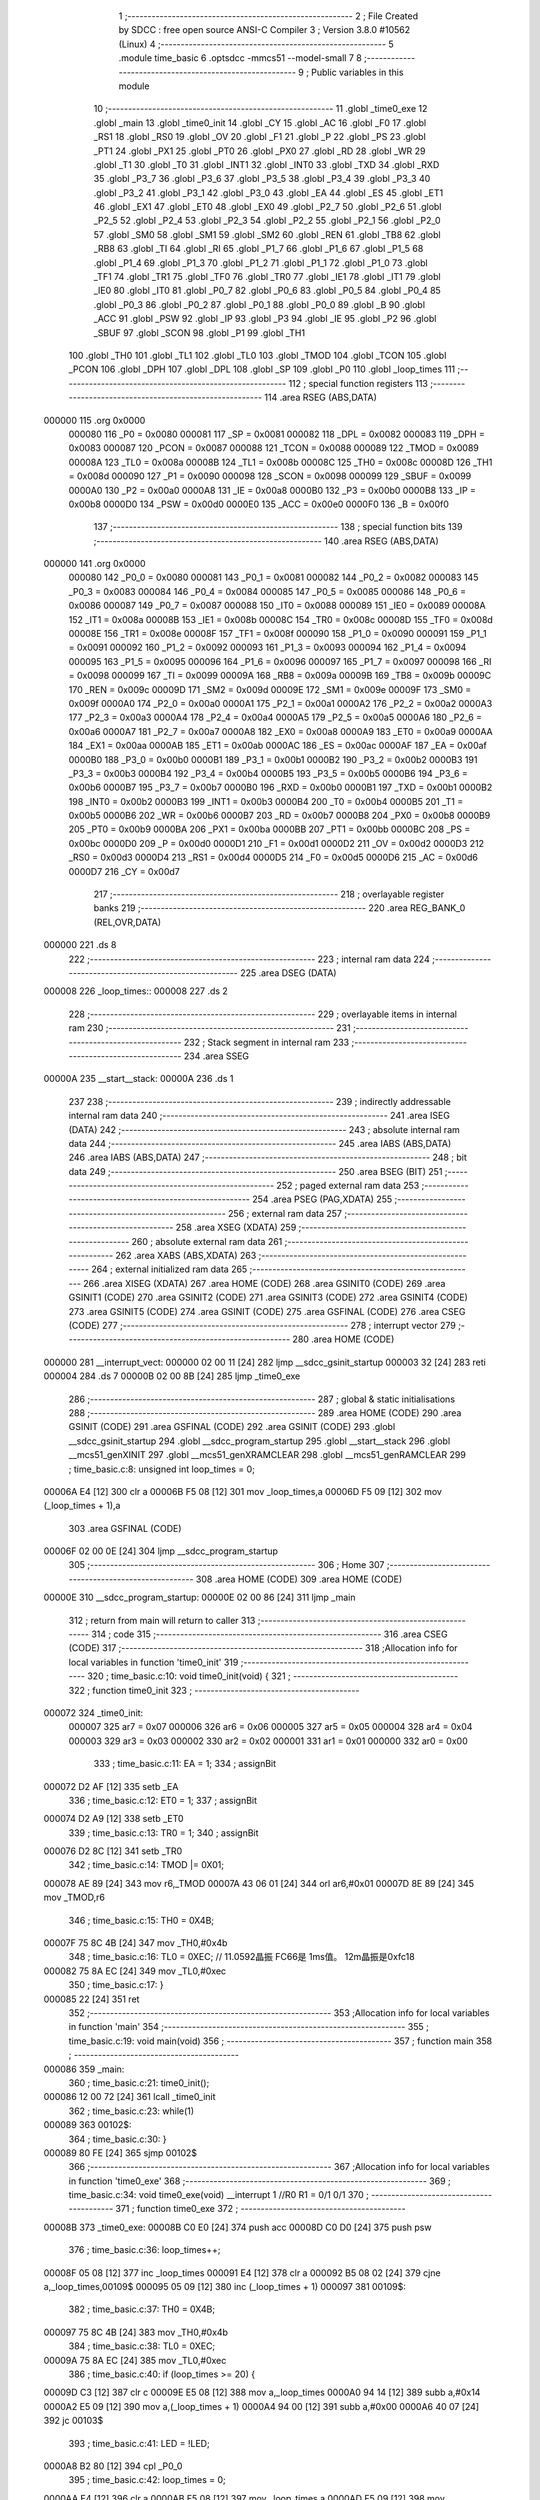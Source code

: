                                       1 ;--------------------------------------------------------
                                      2 ; File Created by SDCC : free open source ANSI-C Compiler
                                      3 ; Version 3.8.0 #10562 (Linux)
                                      4 ;--------------------------------------------------------
                                      5 	.module time_basic
                                      6 	.optsdcc -mmcs51 --model-small
                                      7 	
                                      8 ;--------------------------------------------------------
                                      9 ; Public variables in this module
                                     10 ;--------------------------------------------------------
                                     11 	.globl _time0_exe
                                     12 	.globl _main
                                     13 	.globl _time0_init
                                     14 	.globl _CY
                                     15 	.globl _AC
                                     16 	.globl _F0
                                     17 	.globl _RS1
                                     18 	.globl _RS0
                                     19 	.globl _OV
                                     20 	.globl _F1
                                     21 	.globl _P
                                     22 	.globl _PS
                                     23 	.globl _PT1
                                     24 	.globl _PX1
                                     25 	.globl _PT0
                                     26 	.globl _PX0
                                     27 	.globl _RD
                                     28 	.globl _WR
                                     29 	.globl _T1
                                     30 	.globl _T0
                                     31 	.globl _INT1
                                     32 	.globl _INT0
                                     33 	.globl _TXD
                                     34 	.globl _RXD
                                     35 	.globl _P3_7
                                     36 	.globl _P3_6
                                     37 	.globl _P3_5
                                     38 	.globl _P3_4
                                     39 	.globl _P3_3
                                     40 	.globl _P3_2
                                     41 	.globl _P3_1
                                     42 	.globl _P3_0
                                     43 	.globl _EA
                                     44 	.globl _ES
                                     45 	.globl _ET1
                                     46 	.globl _EX1
                                     47 	.globl _ET0
                                     48 	.globl _EX0
                                     49 	.globl _P2_7
                                     50 	.globl _P2_6
                                     51 	.globl _P2_5
                                     52 	.globl _P2_4
                                     53 	.globl _P2_3
                                     54 	.globl _P2_2
                                     55 	.globl _P2_1
                                     56 	.globl _P2_0
                                     57 	.globl _SM0
                                     58 	.globl _SM1
                                     59 	.globl _SM2
                                     60 	.globl _REN
                                     61 	.globl _TB8
                                     62 	.globl _RB8
                                     63 	.globl _TI
                                     64 	.globl _RI
                                     65 	.globl _P1_7
                                     66 	.globl _P1_6
                                     67 	.globl _P1_5
                                     68 	.globl _P1_4
                                     69 	.globl _P1_3
                                     70 	.globl _P1_2
                                     71 	.globl _P1_1
                                     72 	.globl _P1_0
                                     73 	.globl _TF1
                                     74 	.globl _TR1
                                     75 	.globl _TF0
                                     76 	.globl _TR0
                                     77 	.globl _IE1
                                     78 	.globl _IT1
                                     79 	.globl _IE0
                                     80 	.globl _IT0
                                     81 	.globl _P0_7
                                     82 	.globl _P0_6
                                     83 	.globl _P0_5
                                     84 	.globl _P0_4
                                     85 	.globl _P0_3
                                     86 	.globl _P0_2
                                     87 	.globl _P0_1
                                     88 	.globl _P0_0
                                     89 	.globl _B
                                     90 	.globl _ACC
                                     91 	.globl _PSW
                                     92 	.globl _IP
                                     93 	.globl _P3
                                     94 	.globl _IE
                                     95 	.globl _P2
                                     96 	.globl _SBUF
                                     97 	.globl _SCON
                                     98 	.globl _P1
                                     99 	.globl _TH1
                                    100 	.globl _TH0
                                    101 	.globl _TL1
                                    102 	.globl _TL0
                                    103 	.globl _TMOD
                                    104 	.globl _TCON
                                    105 	.globl _PCON
                                    106 	.globl _DPH
                                    107 	.globl _DPL
                                    108 	.globl _SP
                                    109 	.globl _P0
                                    110 	.globl _loop_times
                                    111 ;--------------------------------------------------------
                                    112 ; special function registers
                                    113 ;--------------------------------------------------------
                                    114 	.area RSEG    (ABS,DATA)
      000000                        115 	.org 0x0000
                           000080   116 _P0	=	0x0080
                           000081   117 _SP	=	0x0081
                           000082   118 _DPL	=	0x0082
                           000083   119 _DPH	=	0x0083
                           000087   120 _PCON	=	0x0087
                           000088   121 _TCON	=	0x0088
                           000089   122 _TMOD	=	0x0089
                           00008A   123 _TL0	=	0x008a
                           00008B   124 _TL1	=	0x008b
                           00008C   125 _TH0	=	0x008c
                           00008D   126 _TH1	=	0x008d
                           000090   127 _P1	=	0x0090
                           000098   128 _SCON	=	0x0098
                           000099   129 _SBUF	=	0x0099
                           0000A0   130 _P2	=	0x00a0
                           0000A8   131 _IE	=	0x00a8
                           0000B0   132 _P3	=	0x00b0
                           0000B8   133 _IP	=	0x00b8
                           0000D0   134 _PSW	=	0x00d0
                           0000E0   135 _ACC	=	0x00e0
                           0000F0   136 _B	=	0x00f0
                                    137 ;--------------------------------------------------------
                                    138 ; special function bits
                                    139 ;--------------------------------------------------------
                                    140 	.area RSEG    (ABS,DATA)
      000000                        141 	.org 0x0000
                           000080   142 _P0_0	=	0x0080
                           000081   143 _P0_1	=	0x0081
                           000082   144 _P0_2	=	0x0082
                           000083   145 _P0_3	=	0x0083
                           000084   146 _P0_4	=	0x0084
                           000085   147 _P0_5	=	0x0085
                           000086   148 _P0_6	=	0x0086
                           000087   149 _P0_7	=	0x0087
                           000088   150 _IT0	=	0x0088
                           000089   151 _IE0	=	0x0089
                           00008A   152 _IT1	=	0x008a
                           00008B   153 _IE1	=	0x008b
                           00008C   154 _TR0	=	0x008c
                           00008D   155 _TF0	=	0x008d
                           00008E   156 _TR1	=	0x008e
                           00008F   157 _TF1	=	0x008f
                           000090   158 _P1_0	=	0x0090
                           000091   159 _P1_1	=	0x0091
                           000092   160 _P1_2	=	0x0092
                           000093   161 _P1_3	=	0x0093
                           000094   162 _P1_4	=	0x0094
                           000095   163 _P1_5	=	0x0095
                           000096   164 _P1_6	=	0x0096
                           000097   165 _P1_7	=	0x0097
                           000098   166 _RI	=	0x0098
                           000099   167 _TI	=	0x0099
                           00009A   168 _RB8	=	0x009a
                           00009B   169 _TB8	=	0x009b
                           00009C   170 _REN	=	0x009c
                           00009D   171 _SM2	=	0x009d
                           00009E   172 _SM1	=	0x009e
                           00009F   173 _SM0	=	0x009f
                           0000A0   174 _P2_0	=	0x00a0
                           0000A1   175 _P2_1	=	0x00a1
                           0000A2   176 _P2_2	=	0x00a2
                           0000A3   177 _P2_3	=	0x00a3
                           0000A4   178 _P2_4	=	0x00a4
                           0000A5   179 _P2_5	=	0x00a5
                           0000A6   180 _P2_6	=	0x00a6
                           0000A7   181 _P2_7	=	0x00a7
                           0000A8   182 _EX0	=	0x00a8
                           0000A9   183 _ET0	=	0x00a9
                           0000AA   184 _EX1	=	0x00aa
                           0000AB   185 _ET1	=	0x00ab
                           0000AC   186 _ES	=	0x00ac
                           0000AF   187 _EA	=	0x00af
                           0000B0   188 _P3_0	=	0x00b0
                           0000B1   189 _P3_1	=	0x00b1
                           0000B2   190 _P3_2	=	0x00b2
                           0000B3   191 _P3_3	=	0x00b3
                           0000B4   192 _P3_4	=	0x00b4
                           0000B5   193 _P3_5	=	0x00b5
                           0000B6   194 _P3_6	=	0x00b6
                           0000B7   195 _P3_7	=	0x00b7
                           0000B0   196 _RXD	=	0x00b0
                           0000B1   197 _TXD	=	0x00b1
                           0000B2   198 _INT0	=	0x00b2
                           0000B3   199 _INT1	=	0x00b3
                           0000B4   200 _T0	=	0x00b4
                           0000B5   201 _T1	=	0x00b5
                           0000B6   202 _WR	=	0x00b6
                           0000B7   203 _RD	=	0x00b7
                           0000B8   204 _PX0	=	0x00b8
                           0000B9   205 _PT0	=	0x00b9
                           0000BA   206 _PX1	=	0x00ba
                           0000BB   207 _PT1	=	0x00bb
                           0000BC   208 _PS	=	0x00bc
                           0000D0   209 _P	=	0x00d0
                           0000D1   210 _F1	=	0x00d1
                           0000D2   211 _OV	=	0x00d2
                           0000D3   212 _RS0	=	0x00d3
                           0000D4   213 _RS1	=	0x00d4
                           0000D5   214 _F0	=	0x00d5
                           0000D6   215 _AC	=	0x00d6
                           0000D7   216 _CY	=	0x00d7
                                    217 ;--------------------------------------------------------
                                    218 ; overlayable register banks
                                    219 ;--------------------------------------------------------
                                    220 	.area REG_BANK_0	(REL,OVR,DATA)
      000000                        221 	.ds 8
                                    222 ;--------------------------------------------------------
                                    223 ; internal ram data
                                    224 ;--------------------------------------------------------
                                    225 	.area DSEG    (DATA)
      000008                        226 _loop_times::
      000008                        227 	.ds 2
                                    228 ;--------------------------------------------------------
                                    229 ; overlayable items in internal ram 
                                    230 ;--------------------------------------------------------
                                    231 ;--------------------------------------------------------
                                    232 ; Stack segment in internal ram 
                                    233 ;--------------------------------------------------------
                                    234 	.area	SSEG
      00000A                        235 __start__stack:
      00000A                        236 	.ds	1
                                    237 
                                    238 ;--------------------------------------------------------
                                    239 ; indirectly addressable internal ram data
                                    240 ;--------------------------------------------------------
                                    241 	.area ISEG    (DATA)
                                    242 ;--------------------------------------------------------
                                    243 ; absolute internal ram data
                                    244 ;--------------------------------------------------------
                                    245 	.area IABS    (ABS,DATA)
                                    246 	.area IABS    (ABS,DATA)
                                    247 ;--------------------------------------------------------
                                    248 ; bit data
                                    249 ;--------------------------------------------------------
                                    250 	.area BSEG    (BIT)
                                    251 ;--------------------------------------------------------
                                    252 ; paged external ram data
                                    253 ;--------------------------------------------------------
                                    254 	.area PSEG    (PAG,XDATA)
                                    255 ;--------------------------------------------------------
                                    256 ; external ram data
                                    257 ;--------------------------------------------------------
                                    258 	.area XSEG    (XDATA)
                                    259 ;--------------------------------------------------------
                                    260 ; absolute external ram data
                                    261 ;--------------------------------------------------------
                                    262 	.area XABS    (ABS,XDATA)
                                    263 ;--------------------------------------------------------
                                    264 ; external initialized ram data
                                    265 ;--------------------------------------------------------
                                    266 	.area XISEG   (XDATA)
                                    267 	.area HOME    (CODE)
                                    268 	.area GSINIT0 (CODE)
                                    269 	.area GSINIT1 (CODE)
                                    270 	.area GSINIT2 (CODE)
                                    271 	.area GSINIT3 (CODE)
                                    272 	.area GSINIT4 (CODE)
                                    273 	.area GSINIT5 (CODE)
                                    274 	.area GSINIT  (CODE)
                                    275 	.area GSFINAL (CODE)
                                    276 	.area CSEG    (CODE)
                                    277 ;--------------------------------------------------------
                                    278 ; interrupt vector 
                                    279 ;--------------------------------------------------------
                                    280 	.area HOME    (CODE)
      000000                        281 __interrupt_vect:
      000000 02 00 11         [24]  282 	ljmp	__sdcc_gsinit_startup
      000003 32               [24]  283 	reti
      000004                        284 	.ds	7
      00000B 02 00 8B         [24]  285 	ljmp	_time0_exe
                                    286 ;--------------------------------------------------------
                                    287 ; global & static initialisations
                                    288 ;--------------------------------------------------------
                                    289 	.area HOME    (CODE)
                                    290 	.area GSINIT  (CODE)
                                    291 	.area GSFINAL (CODE)
                                    292 	.area GSINIT  (CODE)
                                    293 	.globl __sdcc_gsinit_startup
                                    294 	.globl __sdcc_program_startup
                                    295 	.globl __start__stack
                                    296 	.globl __mcs51_genXINIT
                                    297 	.globl __mcs51_genXRAMCLEAR
                                    298 	.globl __mcs51_genRAMCLEAR
                                    299 ;	time_basic.c:8: unsigned int loop_times = 0;
      00006A E4               [12]  300 	clr	a
      00006B F5 08            [12]  301 	mov	_loop_times,a
      00006D F5 09            [12]  302 	mov	(_loop_times + 1),a
                                    303 	.area GSFINAL (CODE)
      00006F 02 00 0E         [24]  304 	ljmp	__sdcc_program_startup
                                    305 ;--------------------------------------------------------
                                    306 ; Home
                                    307 ;--------------------------------------------------------
                                    308 	.area HOME    (CODE)
                                    309 	.area HOME    (CODE)
      00000E                        310 __sdcc_program_startup:
      00000E 02 00 86         [24]  311 	ljmp	_main
                                    312 ;	return from main will return to caller
                                    313 ;--------------------------------------------------------
                                    314 ; code
                                    315 ;--------------------------------------------------------
                                    316 	.area CSEG    (CODE)
                                    317 ;------------------------------------------------------------
                                    318 ;Allocation info for local variables in function 'time0_init'
                                    319 ;------------------------------------------------------------
                                    320 ;	time_basic.c:10: void time0_init(void) {
                                    321 ;	-----------------------------------------
                                    322 ;	 function time0_init
                                    323 ;	-----------------------------------------
      000072                        324 _time0_init:
                           000007   325 	ar7 = 0x07
                           000006   326 	ar6 = 0x06
                           000005   327 	ar5 = 0x05
                           000004   328 	ar4 = 0x04
                           000003   329 	ar3 = 0x03
                           000002   330 	ar2 = 0x02
                           000001   331 	ar1 = 0x01
                           000000   332 	ar0 = 0x00
                                    333 ;	time_basic.c:11: EA = 1;
                                    334 ;	assignBit
      000072 D2 AF            [12]  335 	setb	_EA
                                    336 ;	time_basic.c:12: ET0 = 1;
                                    337 ;	assignBit
      000074 D2 A9            [12]  338 	setb	_ET0
                                    339 ;	time_basic.c:13: TR0 = 1;
                                    340 ;	assignBit
      000076 D2 8C            [12]  341 	setb	_TR0
                                    342 ;	time_basic.c:14: TMOD |= 0X01;
      000078 AE 89            [24]  343 	mov	r6,_TMOD
      00007A 43 06 01         [24]  344 	orl	ar6,#0x01
      00007D 8E 89            [24]  345 	mov	_TMOD,r6
                                    346 ;	time_basic.c:15: TH0 = 0X4B;
      00007F 75 8C 4B         [24]  347 	mov	_TH0,#0x4b
                                    348 ;	time_basic.c:16: TL0 = 0XEC; // 11.0592晶振 FC66是 1ms值。  12m晶振是0xfc18
      000082 75 8A EC         [24]  349 	mov	_TL0,#0xec
                                    350 ;	time_basic.c:17: }
      000085 22               [24]  351 	ret
                                    352 ;------------------------------------------------------------
                                    353 ;Allocation info for local variables in function 'main'
                                    354 ;------------------------------------------------------------
                                    355 ;	time_basic.c:19: void main(void)
                                    356 ;	-----------------------------------------
                                    357 ;	 function main
                                    358 ;	-----------------------------------------
      000086                        359 _main:
                                    360 ;	time_basic.c:21: time0_init();
      000086 12 00 72         [24]  361 	lcall	_time0_init
                                    362 ;	time_basic.c:23: while(1)
      000089                        363 00102$:
                                    364 ;	time_basic.c:30: }
      000089 80 FE            [24]  365 	sjmp	00102$
                                    366 ;------------------------------------------------------------
                                    367 ;Allocation info for local variables in function 'time0_exe'
                                    368 ;------------------------------------------------------------
                                    369 ;	time_basic.c:34: void time0_exe(void) __interrupt 1 //R0 R1 =  0/1   0/1
                                    370 ;	-----------------------------------------
                                    371 ;	 function time0_exe
                                    372 ;	-----------------------------------------
      00008B                        373 _time0_exe:
      00008B C0 E0            [24]  374 	push	acc
      00008D C0 D0            [24]  375 	push	psw
                                    376 ;	time_basic.c:36: loop_times++;
      00008F 05 08            [12]  377 	inc	_loop_times
      000091 E4               [12]  378 	clr	a
      000092 B5 08 02         [24]  379 	cjne	a,_loop_times,00109$
      000095 05 09            [12]  380 	inc	(_loop_times + 1)
      000097                        381 00109$:
                                    382 ;	time_basic.c:37: TH0 = 0X4B;
      000097 75 8C 4B         [24]  383 	mov	_TH0,#0x4b
                                    384 ;	time_basic.c:38: TL0 = 0XEC;
      00009A 75 8A EC         [24]  385 	mov	_TL0,#0xec
                                    386 ;	time_basic.c:40: if (loop_times >= 20) {
      00009D C3               [12]  387 	clr	c
      00009E E5 08            [12]  388 	mov	a,_loop_times
      0000A0 94 14            [12]  389 	subb	a,#0x14
      0000A2 E5 09            [12]  390 	mov	a,(_loop_times + 1)
      0000A4 94 00            [12]  391 	subb	a,#0x00
      0000A6 40 07            [24]  392 	jc	00103$
                                    393 ;	time_basic.c:41: LED = !LED;
      0000A8 B2 80            [12]  394 	cpl	_P0_0
                                    395 ;	time_basic.c:42: loop_times = 0;
      0000AA E4               [12]  396 	clr	a
      0000AB F5 08            [12]  397 	mov	_loop_times,a
      0000AD F5 09            [12]  398 	mov	(_loop_times + 1),a
      0000AF                        399 00103$:
                                    400 ;	time_basic.c:44: }
      0000AF D0 D0            [24]  401 	pop	psw
      0000B1 D0 E0            [24]  402 	pop	acc
      0000B3 32               [24]  403 	reti
                                    404 ;	eliminated unneeded mov psw,# (no regs used in bank)
                                    405 ;	eliminated unneeded push/pop dpl
                                    406 ;	eliminated unneeded push/pop dph
                                    407 ;	eliminated unneeded push/pop b
                                    408 	.area CSEG    (CODE)
                                    409 	.area CONST   (CODE)
                                    410 	.area XINIT   (CODE)
                                    411 	.area CABS    (ABS,CODE)
